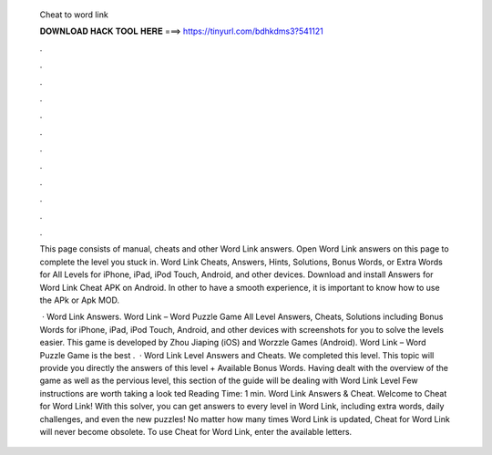   Cheat to word link
  
  
  
  𝐃𝐎𝐖𝐍𝐋𝐎𝐀𝐃 𝐇𝐀𝐂𝐊 𝐓𝐎𝐎𝐋 𝐇𝐄𝐑𝐄 ===> https://tinyurl.com/bdhkdms3?541121
  
  
  
  .
  
  
  
  .
  
  
  
  .
  
  
  
  .
  
  
  
  .
  
  
  
  .
  
  
  
  .
  
  
  
  .
  
  
  
  .
  
  
  
  .
  
  
  
  .
  
  
  
  .
  
  This page consists of manual, cheats and other Word Link answers. Open Word Link answers on this page to complete the level you stuck in. Word Link Cheats, Answers, Hints, Solutions, Bonus Words, or Extra Words for All Levels for iPhone, iPad, iPod Touch, Android, and other devices. Download and install Answers for Word Link Cheat APK on Android. In other to have a smooth experience, it is important to know how to use the APk or Apk MOD.
  
   · Word Link Answers. Word Link – Word Puzzle Game All Level Answers, Cheats, Solutions including Bonus Words for iPhone, iPad, iPod Touch, Android, and other devices with screenshots for you to solve the levels easier. This game is developed by Zhou Jiaping (iOS) and Worzzle Games (Android). Word Link – Word Puzzle Game is the best .  · Word Link Level Answers and Cheats. We completed this level. This topic will provide you directly the answers of this level + Available Bonus Words. Having dealt with the overview of the game as well as the pervious level, this section of the guide will be dealing with Word Link Level Few instructions are worth taking a look ted Reading Time: 1 min. Word Link Answers & Cheat. Welcome to Cheat for Word Link! With this solver, you can get answers to every level in Word Link, including extra words, daily challenges, and even the new puzzles! No matter how many times Word Link is updated, Cheat for Word Link will never become obsolete. To use Cheat for Word Link, enter the available letters.

